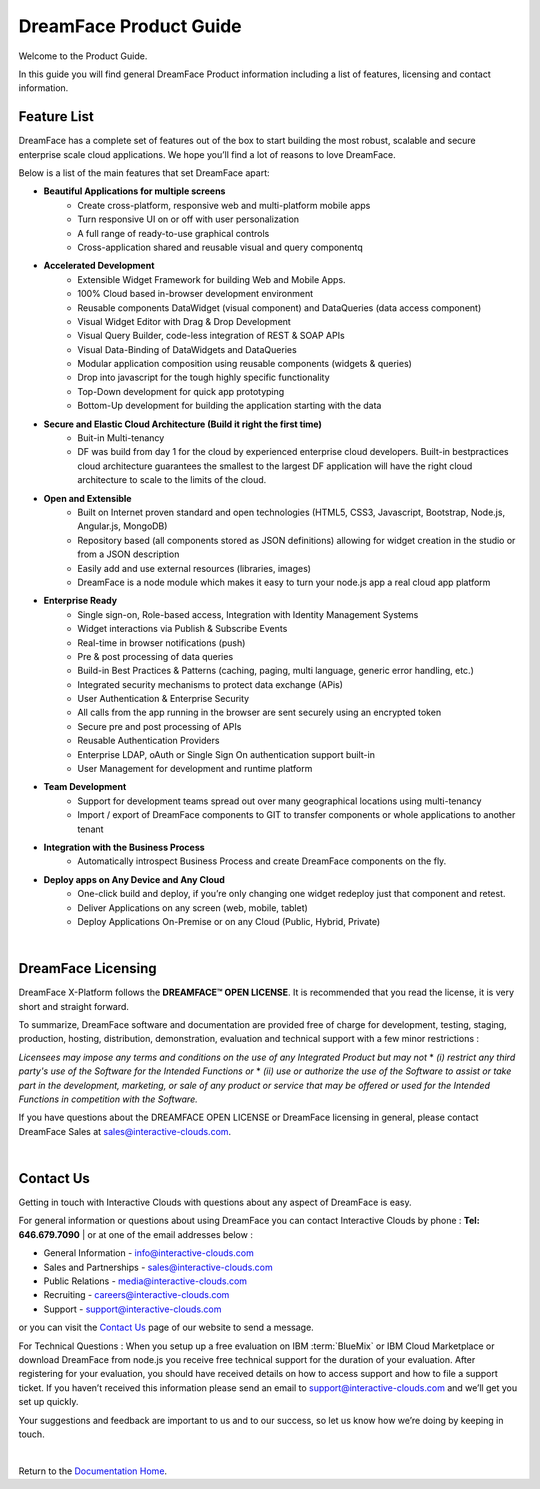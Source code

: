 .. _product-guide-label:

DreamFace Product Guide
=======================

Welcome to the Product Guide.

In this guide you will find general DreamFace Product information including a list of features, licensing and contact information.

Feature List
^^^^^^^^^^^^
DreamFace has a complete set of features out of the box to start building the most robust, scalable and secure enterprise scale cloud applications.
We hope you’ll find a lot of reasons to love DreamFace.

Below is a list of the main features that set DreamFace apart:

* **Beautiful Applications for multiple screens**
    * Create cross-platform, responsive web and multi-platform mobile apps
    * Turn responsive UI on or off with user personalization
    * A full range of ready-to-use graphical controls
    * Cross-application shared and reusable visual and query componentq

* **Accelerated Development**
    * Extensible Widget Framework for building Web and Mobile Apps.
    * 100% Cloud based in-browser development environment
    * Reusable components DataWidget (visual component) and DataQueries (data access component)
    * Visual Widget Editor with Drag & Drop Development
    * Visual Query Builder, code-less integration of REST & SOAP APIs
    * Visual Data-Binding of DataWidgets and DataQueries
    * Modular application composition using reusable components (widgets & queries)
    * Drop into javascript for the tough highly specific functionality
    * Top-Down development for quick app prototyping
    * Bottom-Up development for building the application starting with the data

* **Secure and Elastic Cloud Architecture (Build it right the first time)**
    * Buit-in Multi-tenancy
    * DF was build from day 1 for the cloud by experienced enterprise cloud developers. Built-in bestpractices cloud architecture guarantees the smallest to the largest DF application will have the right cloud architecture to scale to the limits of the cloud.

* **Open and Extensible**
    * Built on Internet proven standard and open technologies (HTML5, CSS3, Javascript, Bootstrap, Node.js, Angular.js, MongoDB)
    * Repository based (all components stored as JSON definitions) allowing for widget creation in the studio or from a JSON description
    * Easily add and use external resources (libraries, images)
    * DreamFace is a node module which makes it easy to turn your node.js app a real cloud app platform

* **Enterprise Ready**
    * Single sign-on, Role-based access, Integration with Identity Management Systems
    * Widget interactions via Publish & Subscribe Events
    * Real-time in browser notifications (push)
    * Pre & post processing of data queries
    * Build-in Best Practices & Patterns (caching, paging, multi language, generic error handling, etc.)
    * Integrated security mechanisms to protect data exchange (APis)
    * User Authentication & Enterprise Security
    * All calls from the app running in the browser are sent securely using an encrypted token
    * Secure pre and post processing of APIs
    * Reusable Authentication Providers
    * Enterprise LDAP, oAuth or Single Sign On authentication support built-in
    * User Management for development and runtime platform

* **Team Development**
    * Support for development teams spread out over many geographical locations using multi-tenancy
    * Import / export of DreamFace components to GIT to transfer components or whole applications to another tenant

* **Integration with the Business Process**
    * Automatically introspect Business Process and create DreamFace components on the fly.

* **Deploy apps on Any Device and Any Cloud**
    * One-click build and deploy, if you’re only changing one widget redeploy just that component and retest.
    * Deliver Applications on any screen (web, mobile, tablet)
    * Deploy Applications On-Premise or on any Cloud (Public, Hybrid, Private)

|

DreamFace Licensing
^^^^^^^^^^^^^^^^^^^

DreamFace X-Platform follows the **DREAMFACE™ OPEN LICENSE**. It is recommended that you read the license, it is very short and straight forward.

To summarize, DreamFace software and documentation are provided free of charge for development, testing, staging, production, hosting, distribution, demonstration, evaluation and technical support with a few minor restrictions :

*Licensees may impose any terms and conditions on the use of any Integrated Product but may not*
* *(i) restrict any third party's use of the Software for the Intended Functions or*
* *(ii) use or authorize the use of the Software to assist or take part in the development, marketing, or sale of any product or service that may be offered or used for the Intended Functions in competition with the Software.*

If you have questions about the DREAMFACE OPEN LICENSE or DreamFace licensing in general, please contact DreamFace Sales at sales@interactive-clouds.com.

.. _contact-label:

|

Contact Us
^^^^^^^^^

Getting in touch with Interactive Clouds with questions about any aspect of DreamFace is easy.

For general information or questions about using DreamFace you can contact Interactive Clouds by phone :   **Tel: 646.679.7090** |
or at one of the email addresses below :

* General Information -  info@interactive-clouds.com
* Sales and Partnerships - sales@interactive-clouds.com
* Public Relations - media@interactive-clouds.com
* Recruiting - careers@interactive-clouds.com
* Support -  support@interactive-clouds.com

or you can visit the `Contact Us <http://www.interactive-clouds.com/about.html#contact>`_  page of our website to send a message.

For Technical Questions :
When you setup up a free evaluation on IBM :term:`BlueMix` or IBM Cloud Marketplace or download DreamFace from node.js you receive free technical support for the duration of your evaluation.  After registering for your evaluation, you should have received details on how to access support and how to file a support ticket. If you haven’t received this information please send an email to support@interactive-clouds.com and we’ll get you set up quickly.

Your suggestions and feedback are important to us and to our success, so let us know how we’re doing by keeping in touch.

|

Return to the `Documentation Home <http://localhost:63342/dfd/build/index.html>`_.